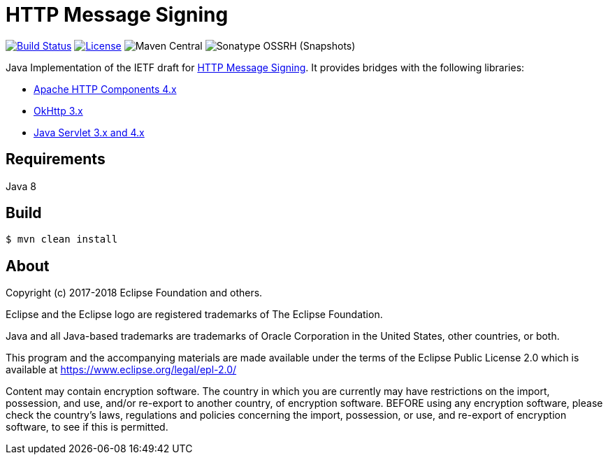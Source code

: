 = HTTP Message Signing

image:https://travis-ci.org/mbarbero/http-messages-signing.svg?branch=master["Build Status", link="https://travis-ci.org/mbarbero/http-messages-signing"]
image:https://img.shields.io/badge/license-EPL--2.0-blue.svg["License", link="https://opensource.org/licenses/EPL-2.0"]
image:https://img.shields.io/maven-central/v/tech.barbero.http-messages-signing/http-messages-signing-core.svg[Maven Central]
image:https://img.shields.io/nexus/s/https/oss.sonatype.org/tech.barbero.http-messages-signing/http-messages-signing-core.svg[Sonatype OSSRH (Snapshots)]

Java Implementation of the IETF draft for https://tools.ietf.org/html/draft-cavage-http-signatures-09[HTTP Message Signing]. It provides bridges with the following libraries:

* https://hc.apache.org[Apache HTTP Components 4.x]
* http://square.github.io/okhttp/[OkHttp 3.x]
* https://javaee.github.io/servlet-spec/[Java Servlet 3.x and 4.x]

== Requirements

Java 8

== Build

[source,sh]
----
$ mvn clean install
----

== About

Copyright (c) 2017-2018 Eclipse Foundation and others.

Eclipse and the Eclipse logo are registered trademarks of The Eclipse Foundation.

Java and all Java-based trademarks are trademarks of Oracle Corporation in the United States, other countries, or both.

This program and the accompanying materials are made available under the terms of the Eclipse Public License 2.0 which is available at https://www.eclipse.org/legal/epl-2.0/

Content may contain encryption software. The country in which you are currently may have restrictions on the import, possession, and use, and/or re-export to another country, of encryption software. BEFORE using any encryption software, please check the country’s laws, regulations and policies concerning the import, possession, or use, and re-export of encryption software, to see if this is permitted.
